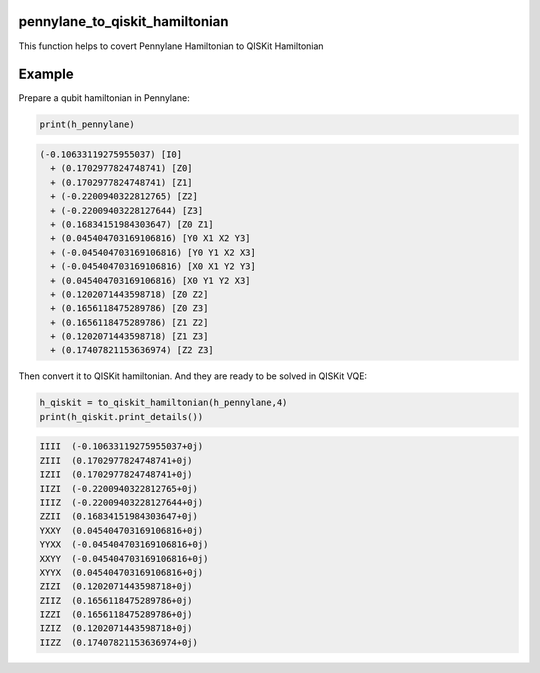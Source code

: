 pennylane_to_qiskit_hamiltonian
===============================

This function helps to covert Pennylane Hamiltonian to QISKit Hamiltonian

Example
=======
Prepare a qubit hamiltonian in Pennylane:

.. code-block:: bash

  print(h_pennylane)

.. code-block:: bash

  (-0.10633119275955037) [I0]
    + (0.1702977824748741) [Z0]
    + (0.1702977824748741) [Z1]
    + (-0.2200940322812765) [Z2]
    + (-0.22009403228127644) [Z3]
    + (0.16834151984303647) [Z0 Z1]
    + (0.045404703169106816) [Y0 X1 X2 Y3]
    + (-0.045404703169106816) [Y0 Y1 X2 X3]
    + (-0.045404703169106816) [X0 X1 Y2 Y3]
    + (0.045404703169106816) [X0 Y1 Y2 X3]
    + (0.1202071443598718) [Z0 Z2]
    + (0.1656118475289786) [Z0 Z3]
    + (0.1656118475289786) [Z1 Z2]
    + (0.1202071443598718) [Z1 Z3]
    + (0.17407821153636974) [Z2 Z3]

Then convert it to QISKit hamiltonian. And they are ready to be solved in QISKit VQE:

.. code-block:: bash

  h_qiskit = to_qiskit_hamiltonian(h_pennylane,4)
  print(h_qiskit.print_details())
  
.. code-block:: bash

  IIII	(-0.10633119275955037+0j)
  ZIII	(0.1702977824748741+0j)
  IZII	(0.1702977824748741+0j)
  IIZI	(-0.2200940322812765+0j)
  IIIZ	(-0.22009403228127644+0j)
  ZZII	(0.16834151984303647+0j)
  YXXY	(0.045404703169106816+0j)
  YYXX	(-0.045404703169106816+0j)
  XXYY	(-0.045404703169106816+0j)
  XYYX	(0.045404703169106816+0j)
  ZIZI	(0.1202071443598718+0j)
  ZIIZ	(0.1656118475289786+0j)
  IZZI	(0.1656118475289786+0j)
  IZIZ	(0.1202071443598718+0j)
  IIZZ	(0.17407821153636974+0j)


